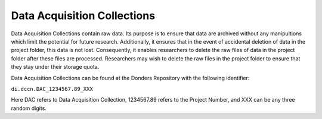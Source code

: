 Data Acquisition Collections
*****************
Data Acquisition Collections contain raw data. 
Its purpose is to ensure that data are archived without any manipultions which limit the potential for future research.
Additionally, it ensures that in the event of accidental deletion of data in the project folder, this data is not lost. 
Consequently, it enables researchers to delete the raw files of data in the project folder after these files are processed. 
Researchers may wish to delete the raw files in the project folder to ensure that they stay under their storage quota.

Data Acquisition Collections can be found at the Donders Repository with the following identifier:

``di.dccn.DAC_1234567.89_XXX``

Here DAC refers to Data Acquisition Collection, 1234567.89 refers to the Project Number, and XXX can be any three random digits.
